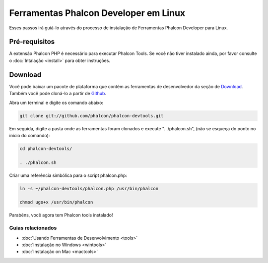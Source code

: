 Ferramentas Phalcon Developer em Linux
======================================

Esses passos irá guiá-lo através do processo de instalação de Ferramentas Phalcon Developer para Linux.

Pré-requisitos
--------------
A extensão Phalcon PHP é necessário para executar Phalcon Tools. Se você não tiver instalado ainda, por favor consulte o :doc:`Intalação <install>` para obter instruções.

Download
--------
Você pode baixar um pacote de plataforma que contém as ferramentas de desenvolvedor da seção de Download_. Também você pode cloná-lo a partir de Github_.

Abra um terminal e digite os comando abaixo:

.. code-block:: bash

    git clone git://github.com/phalcon/phalcon-devtools.git

.. figure:: ../_static/img/linux-1.png
   :align: center

Em seguida, digite a pasta onde as ferramentas foram clonados e execute ". ./phalcon.sh", (não se esqueça do ponto no início do comando):

.. code-block:: bash

    cd phalcon-devtools/

    . ./phalcon.sh

.. figure:: ../_static/img/linux-2.png
   :align: center

Criar uma referência simbólica para o script phalcon.php:

.. code-block:: bash

    ln -s ~/phalcon-devtools/phalcon.php /usr/bin/phalcon

    chmod ugo+x /usr/bin/phalcon

Parabéns, você agora tem Phalcon tools instalado!


Guias relacionados
^^^^^^^^^^^^^^^^^^
* :doc:`Usando Ferramentas de Desenvolvimento <tools>`
* :doc:`Instalação no Windows <wintools>`
* :doc:`Instalação on Mac <mactools>`

.. _Download: http://phalconphp.com/download
.. _Github: https://github.com/phalcon/phalcon-devtools
